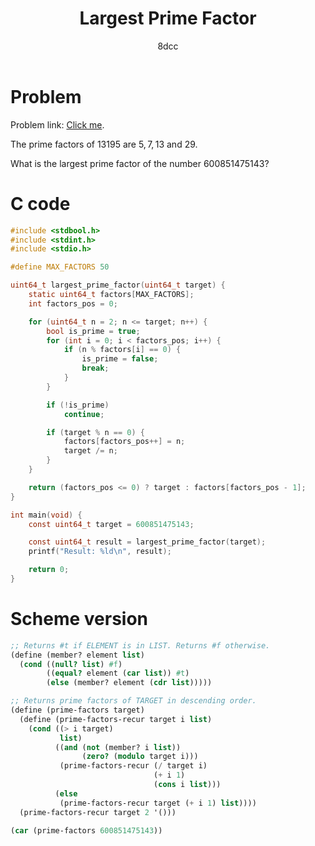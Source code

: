 #+TITLE: Largest Prime Factor
#+AUTHOR: 8dcc
#+OPTIONS: toc:2
#+STARTUP: nofold
#+PROPERTY: header-args:C      :tangle prime-factor.c :flags -std=c99 -Wall -Wextra -Wpedantic
#+PROPERTY: header-args:scheme :tangle prime-factor.scm

* Problem

Problem link: [[https://projecteuler.net/problem=3][Click me]].

The prime factors of $13195$ are $5, 7, 13$ and $29$.

What is the largest prime factor of the number $600851475143$?

* C code

#+begin_src C
#include <stdbool.h>
#include <stdint.h>
#include <stdio.h>

#define MAX_FACTORS 50

uint64_t largest_prime_factor(uint64_t target) {
    static uint64_t factors[MAX_FACTORS];
    int factors_pos = 0;

    for (uint64_t n = 2; n <= target; n++) {
        bool is_prime = true;
        for (int i = 0; i < factors_pos; i++) {
            if (n % factors[i] == 0) {
                is_prime = false;
                break;
            }
        }

        if (!is_prime)
            continue;

        if (target % n == 0) {
            factors[factors_pos++] = n;
            target /= n;
        }
    }

    return (factors_pos <= 0) ? target : factors[factors_pos - 1];
}

int main(void) {
    const uint64_t target = 600851475143;

    const uint64_t result = largest_prime_factor(target);
    printf("Result: %ld\n", result);

    return 0;
}
#+end_src

#+RESULTS:
: Result: 6857

* Scheme version

#+begin_src scheme
;; Returns #t if ELEMENT is in LIST. Returns #f otherwise.
(define (member? element list)
  (cond ((null? list) #f)
        ((equal? element (car list)) #t)
        (else (member? element (cdr list)))))

;; Returns prime factors of TARGET in descending order.
(define (prime-factors target)
  (define (prime-factors-recur target i list)
    (cond ((> i target)
           list)
          ((and (not (member? i list))
                (zero? (modulo target i)))
           (prime-factors-recur (/ target i)
                                (+ i 1)
                                (cons i list)))
          (else
           (prime-factors-recur target (+ i 1) list))))
  (prime-factors-recur target 2 '()))

(car (prime-factors 600851475143))
#+end_src

#+RESULTS:
: 6857
